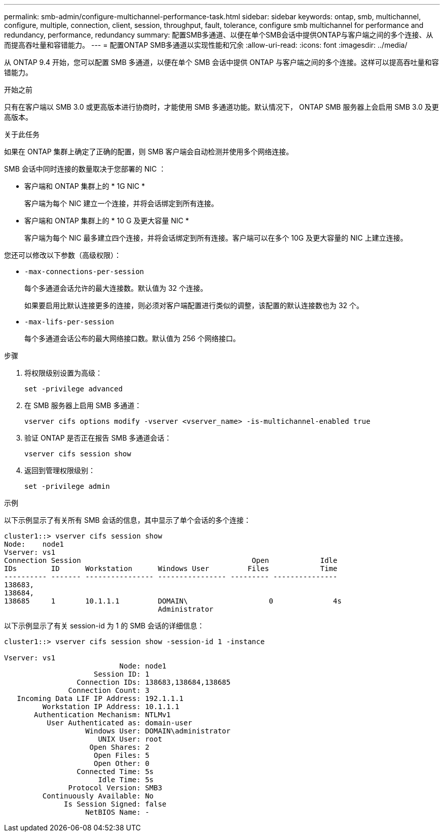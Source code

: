 ---
permalink: smb-admin/configure-multichannel-performance-task.html 
sidebar: sidebar 
keywords: ontap, smb, multichannel, configure, multiple, connection, client, session, throughput, fault, tolerance, configure smb multichannel for performance and redundancy, performance, redundancy 
summary: 配置SMB多通道、以便在单个SMB会话中提供ONTAP与客户端之间的多个连接、从而提高吞吐量和容错能力。 
---
= 配置ONTAP SMB多通道以实现性能和冗余
:allow-uri-read: 
:icons: font
:imagesdir: ../media/


[role="lead"]
从 ONTAP 9.4 开始，您可以配置 SMB 多通道，以便在单个 SMB 会话中提供 ONTAP 与客户端之间的多个连接。这样可以提高吞吐量和容错能力。

.开始之前
只有在客户端以 SMB 3.0 或更高版本进行协商时，才能使用 SMB 多通道功能。默认情况下， ONTAP SMB 服务器上会启用 SMB 3.0 及更高版本。

.关于此任务
如果在 ONTAP 集群上确定了正确的配置，则 SMB 客户端会自动检测并使用多个网络连接。

SMB 会话中同时连接的数量取决于您部署的 NIC ：

* 客户端和 ONTAP 集群上的 * 1G NIC *
+
客户端为每个 NIC 建立一个连接，并将会话绑定到所有连接。

* 客户端和 ONTAP 集群上的 * 10 G 及更大容量 NIC *
+
客户端为每个 NIC 最多建立四个连接，并将会话绑定到所有连接。客户端可以在多个 10G 及更大容量的 NIC 上建立连接。



您还可以修改以下参数（高级权限）：

* `-max-connections-per-session`
+
每个多通道会话允许的最大连接数。默认值为 32 个连接。

+
如果要启用比默认连接更多的连接，则必须对客户端配置进行类似的调整，该配置的默认连接数也为 32 个。

* `-max-lifs-per-session`
+
每个多通道会话公布的最大网络接口数。默认值为 256 个网络接口。



.步骤
. 将权限级别设置为高级：
+
[source, cli]
----
set -privilege advanced
----
. 在 SMB 服务器上启用 SMB 多通道：
+
[source, cli]
----
vserver cifs options modify -vserver <vserver_name> -is-multichannel-enabled true
----
. 验证 ONTAP 是否正在报告 SMB 多通道会话：
+
[source, cli]
----
vserver cifs session show
----
. 返回到管理权限级别：
+
[source, cli]
----
set -privilege admin
----


.示例
以下示例显示了有关所有 SMB 会话的信息，其中显示了单个会话的多个连接：

[listing]
----
cluster1::> vserver cifs session show
Node:    node1
Vserver: vs1
Connection Session                                        Open            Idle
IDs        ID      Workstation      Windows User         Files            Time
---------- ------- ---------------- ---------------- --------- ---------------
138683,
138684,
138685     1       10.1.1.1         DOMAIN\                   0              4s
                                    Administrator
----
以下示例显示了有关 session-id 为 1 的 SMB 会话的详细信息：

[listing]
----
cluster1::> vserver cifs session show -session-id 1 -instance

Vserver: vs1
                           Node: node1
                     Session ID: 1
                 Connection IDs: 138683,138684,138685
               Connection Count: 3
   Incoming Data LIF IP Address: 192.1.1.1
         Workstation IP Address: 10.1.1.1
       Authentication Mechanism: NTLMv1
          User Authenticated as: domain-user
                   Windows User: DOMAIN\administrator
                      UNIX User: root
                    Open Shares: 2
                     Open Files: 5
                     Open Other: 0
                 Connected Time: 5s
                      Idle Time: 5s
               Protocol Version: SMB3
         Continuously Available: No
              Is Session Signed: false
                   NetBIOS Name: -
----